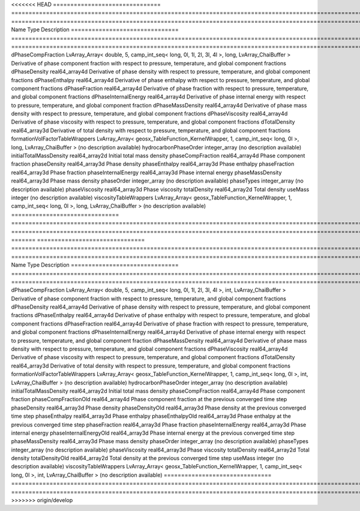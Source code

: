 

<<<<<<< HEAD
=============================== ========================================================================================================= ============================================================================================================ 
Name                            Type                                                                                                      Description                                                                                                  
=============================== ========================================================================================================= ============================================================================================================ 
dPhaseCompFraction              LvArray_Array< double, 5, camp_int_seq< long, 0l, 1l, 2l, 3l, 4l >, long, LvArray_ChaiBuffer >            Derivative of phase component fraction with respect to pressure, temperature, and global component fractions 
dPhaseDensity                   real64_array4d                                                                                            Derivative of phase density with respect to pressure, temperature, and global component fractions            
dPhaseEnthalpy                  real64_array4d                                                                                            Derivative of phase enthalpy with respect to pressure, temperature, and global component fractions           
dPhaseFraction                  real64_array4d                                                                                            Derivative of phase fraction with respect to pressure, temperature, and global component fractions           
dPhaseInternalEnergy            real64_array4d                                                                                            Derivative of phase internal energy with respect to pressure, temperature, and global component fraction     
dPhaseMassDensity               real64_array4d                                                                                            Derivative of phase mass density with respect to pressure, temperature, and global component fractions       
dPhaseViscosity                 real64_array4d                                                                                            Derivative of phase viscosity with respect to pressure, temperature, and global component fractions          
dTotalDensity                   real64_array3d                                                                                            Derivative of total density with respect to pressure, temperature, and global component fractions            
formationVolFactorTableWrappers LvArray_Array< geosx_TableFunction_KernelWrapper, 1, camp_int_seq< long, 0l >, long, LvArray_ChaiBuffer > (no description available)                                                                                   
hydrocarbonPhaseOrder           integer_array                                                                                             (no description available)                                                                                   
initialTotalMassDensity         real64_array2d                                                                                            Initial total mass density                                                                                   
phaseCompFraction               real64_array4d                                                                                            Phase component fraction                                                                                     
phaseDensity                    real64_array3d                                                                                            Phase density                                                                                                
phaseEnthalpy                   real64_array3d                                                                                            Phase enthalpy                                                                                               
phaseFraction                   real64_array3d                                                                                            Phase fraction                                                                                               
phaseInternalEnergy             real64_array3d                                                                                            Phase internal energy                                                                                        
phaseMassDensity                real64_array3d                                                                                            Phase mass density                                                                                           
phaseOrder                      integer_array                                                                                             (no description available)                                                                                   
phaseTypes                      integer_array                                                                                             (no description available)                                                                                   
phaseViscosity                  real64_array3d                                                                                            Phase viscosity                                                                                              
totalDensity                    real64_array2d                                                                                            Total density                                                                                                
useMass                         integer                                                                                                   (no description available)                                                                                   
viscosityTableWrappers          LvArray_Array< geosx_TableFunction_KernelWrapper, 1, camp_int_seq< long, 0l >, long, LvArray_ChaiBuffer > (no description available)                                                                                   
=============================== ========================================================================================================= ============================================================================================================ 
=======
=============================== ======================================================================================================== ============================================================================================================ 
Name                            Type                                                                                                     Description                                                                                                  
=============================== ======================================================================================================== ============================================================================================================ 
dPhaseCompFraction              LvArray_Array< double, 5, camp_int_seq< long, 0l, 1l, 2l, 3l, 4l >, int, LvArray_ChaiBuffer >            Derivative of phase component fraction with respect to pressure, temperature, and global component fractions 
dPhaseDensity                   real64_array4d                                                                                           Derivative of phase density with respect to pressure, temperature, and global component fractions            
dPhaseEnthalpy                  real64_array4d                                                                                           Derivative of phase enthalpy with respect to pressure, temperature, and global component fractions           
dPhaseFraction                  real64_array4d                                                                                           Derivative of phase fraction with respect to pressure, temperature, and global component fractions           
dPhaseInternalEnergy            real64_array4d                                                                                           Derivative of phase internal energy with respect to pressure, temperature, and global component fraction     
dPhaseMassDensity               real64_array4d                                                                                           Derivative of phase mass density with respect to pressure, temperature, and global component fractions       
dPhaseViscosity                 real64_array4d                                                                                           Derivative of phase viscosity with respect to pressure, temperature, and global component fractions          
dTotalDensity                   real64_array3d                                                                                           Derivative of total density with respect to pressure, temperature, and global component fractions            
formationVolFactorTableWrappers LvArray_Array< geosx_TableFunction_KernelWrapper, 1, camp_int_seq< long, 0l >, int, LvArray_ChaiBuffer > (no description available)                                                                                   
hydrocarbonPhaseOrder           integer_array                                                                                            (no description available)                                                                                   
initialTotalMassDensity         real64_array2d                                                                                           Initial total mass density                                                                                   
phaseCompFraction               real64_array4d                                                                                           Phase component fraction                                                                                     
phaseCompFractionOld            real64_array4d                                                                                           Phase component fraction at the previous converged time step                                                 
phaseDensity                    real64_array3d                                                                                           Phase density                                                                                                
phaseDensityOld                 real64_array3d                                                                                           Phase density at the previous converged time step                                                            
phaseEnthalpy                   real64_array3d                                                                                           Phase enthalpy                                                                                               
phaseEnthalpyOld                real64_array3d                                                                                           Phase enthalpy at the previous converged time step                                                           
phaseFraction                   real64_array3d                                                                                           Phase fraction                                                                                               
phaseInternalEnergy             real64_array3d                                                                                           Phase internal energy                                                                                        
phaseInternalEnergyOld          real64_array3d                                                                                           Phase internal energy at the previous converged time step                                                    
phaseMassDensity                real64_array3d                                                                                           Phase mass density                                                                                           
phaseOrder                      integer_array                                                                                            (no description available)                                                                                   
phaseTypes                      integer_array                                                                                            (no description available)                                                                                   
phaseViscosity                  real64_array3d                                                                                           Phase viscosity                                                                                              
totalDensity                    real64_array2d                                                                                           Total density                                                                                                
totalDensityOld                 real64_array2d                                                                                           Total density at the previous converged time step                                                            
useMass                         integer                                                                                                  (no description available)                                                                                   
viscosityTableWrappers          LvArray_Array< geosx_TableFunction_KernelWrapper, 1, camp_int_seq< long, 0l >, int, LvArray_ChaiBuffer > (no description available)                                                                                   
=============================== ======================================================================================================== ============================================================================================================ 
>>>>>>> origin/develop


